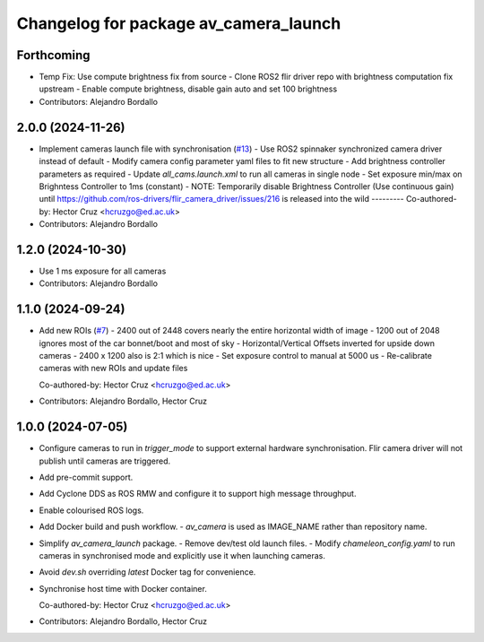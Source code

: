 ^^^^^^^^^^^^^^^^^^^^^^^^^^^^^^^^^^^^^^
Changelog for package av_camera_launch
^^^^^^^^^^^^^^^^^^^^^^^^^^^^^^^^^^^^^^

Forthcoming
-----------
* Temp Fix: Use compute brightness fix from source
  - Clone ROS2 flir driver repo with brightness computation fix upstream
  - Enable compute brightness, disable gain auto and set 100 brightness
* Contributors: Alejandro Bordallo

2.0.0 (2024-11-26)
------------------
* Implement cameras launch file with synchronisation (`#13 <https://github.com/ipab-rad/av_camera/issues/13>`_)
  - Use ROS2 spinnaker synchronized camera driver instead of default
  - Modify camera config parameter yaml files to fit new structure
  - Add brightness controller parameters as required
  - Update `all_cams.launch.xml` to run all cameras in single node
  - Set exposure min/max on Brighntess Controller to 1ms (constant)
  - NOTE: Temporarily disable Brightness Controller (Use continuous gain) until https://github.com/ros-drivers/flir_camera_driver/issues/216 is released into the wild
  ---------
  Co-authored-by: Hector Cruz <hcruzgo@ed.ac.uk>
* Contributors: Alejandro Bordallo

1.2.0 (2024-10-30)
------------------
* Use 1 ms exposure for all cameras
* Contributors: Alejandro Bordallo

1.1.0 (2024-09-24)
------------------
* Add new ROIs (`#7 <https://github.com/ipab-rad/av_camera/issues/7>`_)
  - 2400 out of 2448 covers nearly the entire horizontal width of image
  - 1200 out of 2048 ignores most of the car bonnet/boot and most of sky
  - Horizontal/Vertical Offsets inverted for upside down cameras
  - 2400 x 1200 also is 2:1 which is nice
  - Set exposure control to manual at 5000 us
  - Re-calibrate cameras with new ROIs and update files

  Co-authored-by: Hector Cruz <hcruzgo@ed.ac.uk>
* Contributors: Alejandro Bordallo, Hector Cruz

1.0.0 (2024-07-05)
------------------
* Configure cameras to run in `trigger_mode` to support external hardware 
  synchronisation. Flir camera driver will not publish until cameras are 
  triggered.
* Add pre-commit support.
* Add Cyclone DDS as ROS RMW and configure it to support high message 
  throughput.
* Enable colourised ROS logs.
* Add Docker build and push workflow.
  - `av_camera` is used as IMAGE_NAME rather than repository name.
* Simplify `av_camera_launch` package.
  - Remove dev/test old launch files.
  - Modify `chameleon_config.yaml` to run cameras in synchronised mode and
  explicitly use it when launching cameras.
* Avoid `dev.sh` overriding `latest` Docker tag for convenience.
* Synchronise host time with Docker container.

  Co-authored-by: Hector Cruz <hcruzgo@ed.ac.uk>
* Contributors: Alejandro Bordallo, Hector Cruz
